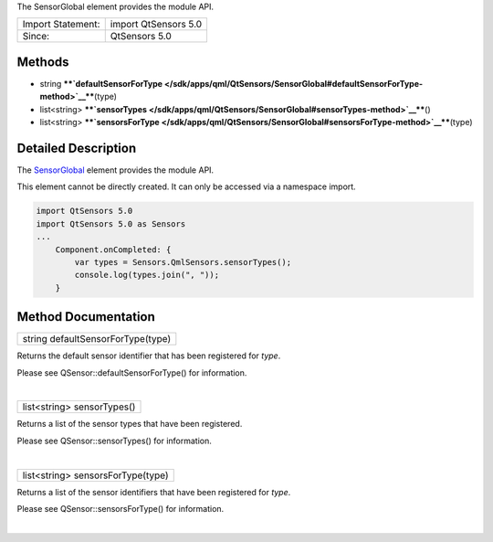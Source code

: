 The SensorGlobal element provides the module API.

+---------------------+------------------------+
| Import Statement:   | import QtSensors 5.0   |
+---------------------+------------------------+
| Since:              | QtSensors 5.0          |
+---------------------+------------------------+

Methods
-------

-  string
   ****`defaultSensorForType </sdk/apps/qml/QtSensors/SensorGlobal#defaultSensorForType-method>`__****\ (type)
-  list<string>
   ****`sensorTypes </sdk/apps/qml/QtSensors/SensorGlobal#sensorTypes-method>`__****\ ()
-  list<string>
   ****`sensorsForType </sdk/apps/qml/QtSensors/SensorGlobal#sensorsForType-method>`__****\ (type)

Detailed Description
--------------------

The `SensorGlobal </sdk/apps/qml/QtSensors/SensorGlobal/>`__ element
provides the module API.

This element cannot be directly created. It can only be accessed via a
namespace import.

.. code:: cpp

    import QtSensors 5.0
    import QtSensors 5.0 as Sensors
    ...
        Component.onCompleted: {
            var types = Sensors.QmlSensors.sensorTypes();
            console.log(types.join(", "));
        }

Method Documentation
--------------------

+--------------------------------------------------------------------------+
|        \ string defaultSensorForType(type)                               |
+--------------------------------------------------------------------------+

Returns the default sensor identifier that has been registered for
*type*.

Please see QSensor::defaultSensorForType() for information.

| 

+--------------------------------------------------------------------------+
|        \ list<string> sensorTypes()                                      |
+--------------------------------------------------------------------------+

Returns a list of the sensor types that have been registered.

Please see QSensor::sensorTypes() for information.

| 

+--------------------------------------------------------------------------+
|        \ list<string> sensorsForType(type)                               |
+--------------------------------------------------------------------------+

Returns a list of the sensor identifiers that have been registered for
*type*.

Please see QSensor::sensorsForType() for information.

| 
